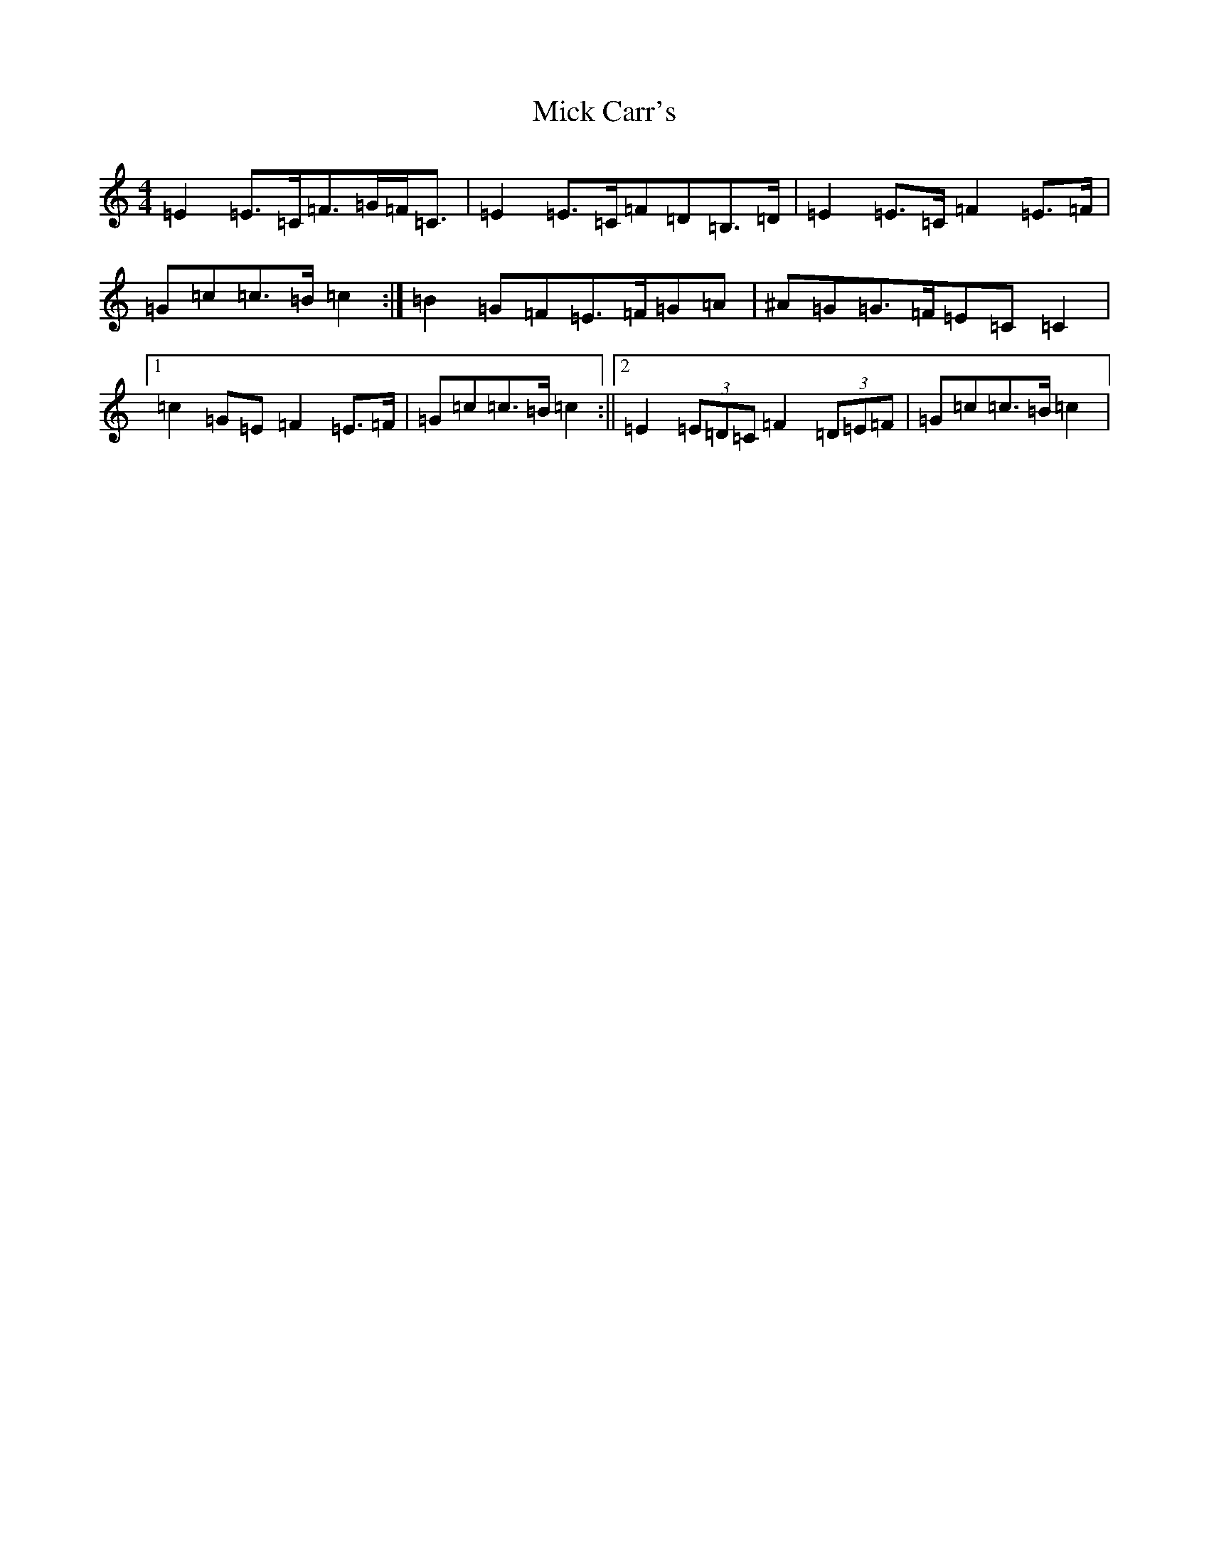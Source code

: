 X: 14055
T: Mick Carr's
S: https://thesession.org/tunes/4193#setting16954
Z: G Major
R: strathspey
M:4/4
L:1/8
K: C Major
=E2=E>=C=F>=G=F<=C|=E2=E>=C=F=D=B,>=D|=E2=E>=C=F2=E>=F|=G=c=c>=B=c2:|=B2=G=F=E>=F=G=A|^A=G=G>=F=E=C=C2|1=c2=G=E=F2=E>=F|=G=c=c>=B=c2:||2=E2(3=E=D=C=F2(3=D=E=F|=G=c=c>=B=c2|